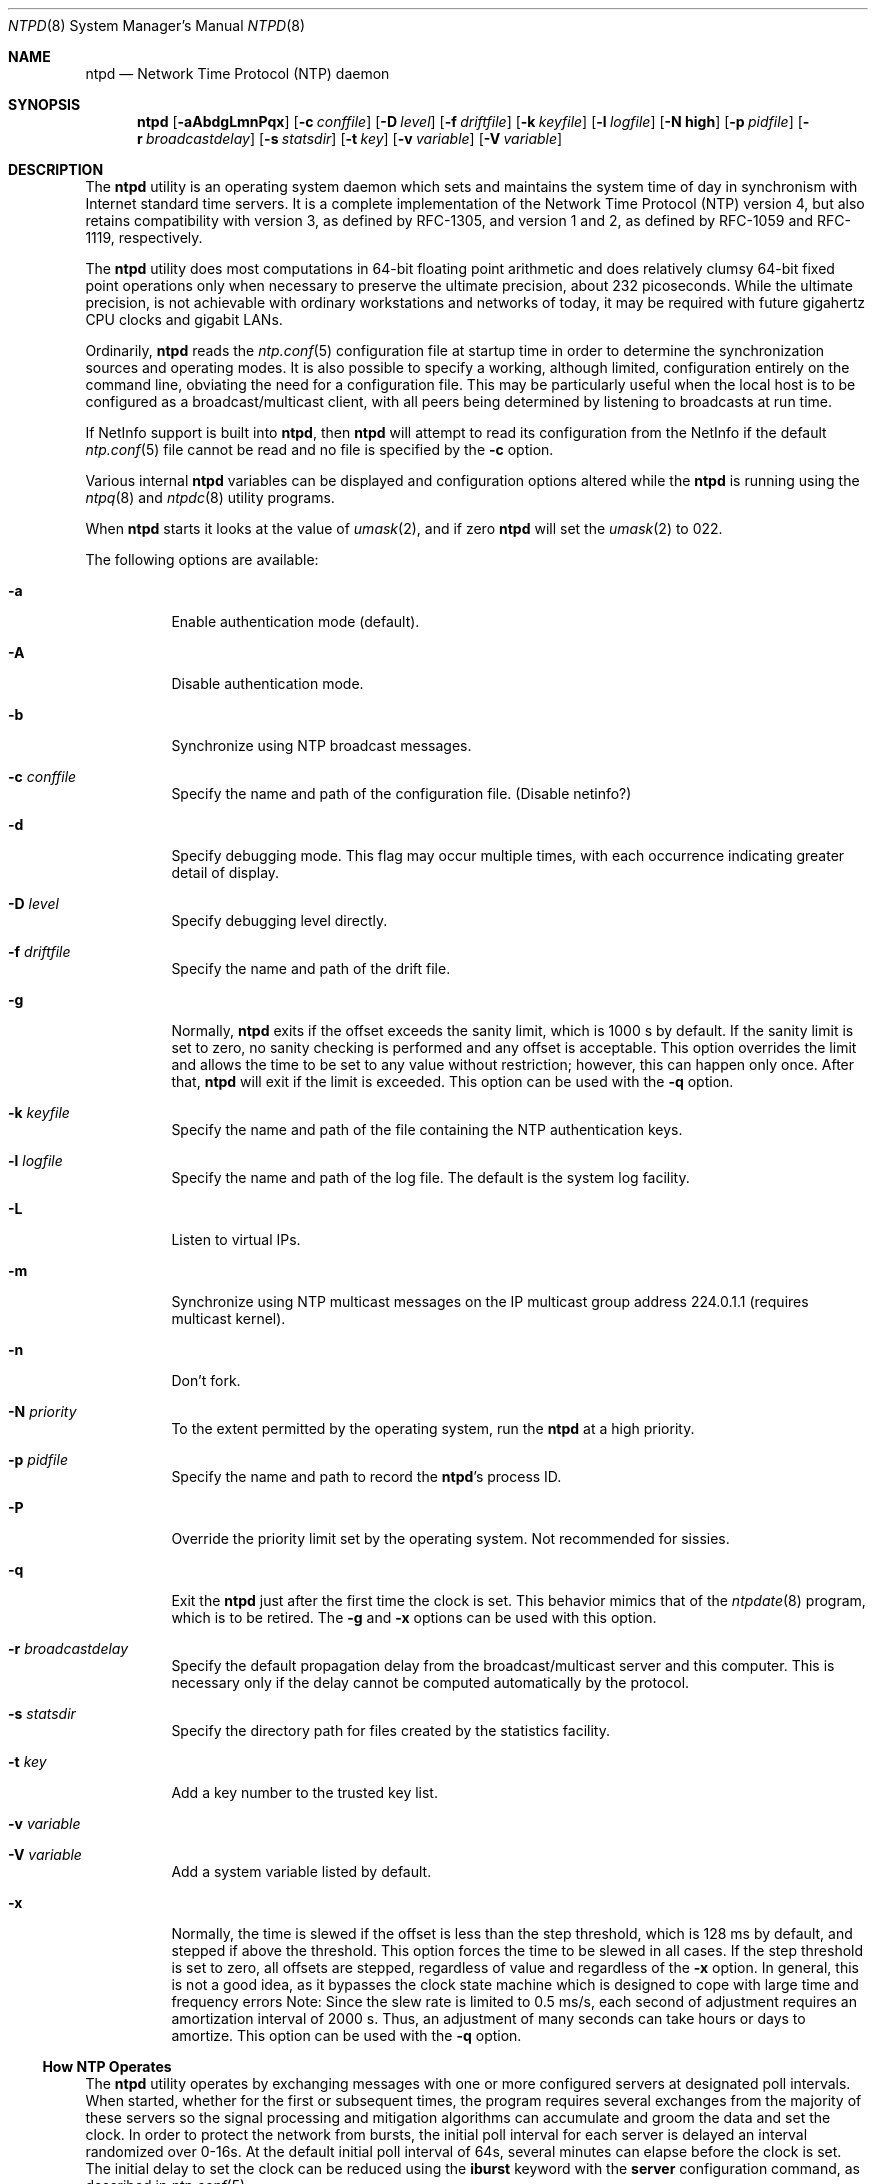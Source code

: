 .\"
.\" $FreeBSD$
.\"
.Dd August 2, 2001
.Dt NTPD 8
.Os
.Sh NAME
.Nm ntpd
.Nd Network Time Protocol (NTP) daemon
.Sh SYNOPSIS
.Nm
.Op Fl aAbdgLmnPqx
.Op Fl c Ar conffile
.Op Fl D Ar level
.Op Fl f Ar driftfile
.Op Fl k Ar keyfile
.Op Fl l Ar logfile
.Op Fl N Cm high
.Op Fl p Ar pidfile
.Op Fl r Ar broadcastdelay
.Op Fl s Ar statsdir
.Op Fl t Ar key
.Op Fl v Ar variable
.Op Fl V Ar variable
.Sh DESCRIPTION
The
.Nm
utility is an operating system daemon which sets
and maintains the system time of day in synchronism with Internet
standard time servers.
It is a complete implementation of the
Network Time Protocol (NTP) version 4, but also retains
compatibility with version 3, as defined by RFC-1305, and version 1
and 2, as defined by RFC-1059 and RFC-1119, respectively.
.Pp
The
.Nm
utility does most computations in 64-bit floating point
arithmetic and does relatively clumsy 64-bit fixed point operations
only when necessary to preserve the ultimate precision, about 232
picoseconds.
While the ultimate precision, is not achievable with
ordinary workstations and networks of today, it may be required
with future gigahertz CPU clocks and gigabit LANs.
.Pp
Ordinarily,
.Nm
reads the
.Xr ntp.conf 5
configuration file at startup time in order to determine the
synchronization sources and operating modes.
It is also possible to
specify a working, although limited, configuration entirely on the
command line, obviating the need for a configuration file.
This may
be particularly useful when the local host is to be configured as a
broadcast/multicast client, with all peers being determined by
listening to broadcasts at run time.
.Pp
If NetInfo support is built into
.Nm ,
then
.Nm
will attempt to read its configuration from the
NetInfo if the default
.Xr ntp.conf 5
file cannot be read and no file is
specified by the
.Fl c
option.
.Pp
Various internal
.Nm
variables can be displayed and
configuration options altered while the
.Nm
is running
using the
.Xr ntpq 8
and
.Xr ntpdc 8
utility programs.
.Pp
When
.Nm
starts it looks at the value of
.Xr umask 2 ,
and if zero
.Nm
will set the
.Xr umask 2
to 022.
.Pp
The following options are available:
.Bl -tag -width indent
.It Fl a
Enable authentication mode (default).
.It Fl A
Disable authentication mode.
.It Fl b
Synchronize using NTP broadcast messages.
.It Fl c Ar conffile
Specify the name and path of the configuration file.
(Disable
netinfo?)
.It Fl d
Specify debugging mode.
This flag may occur multiple times,
with each occurrence indicating greater detail of display.
.It Fl D Ar level
Specify debugging level directly.
.It Fl f Ar driftfile
Specify the name and path of the drift file.
.It Fl g
Normally,
.Nm
exits if the offset exceeds the sanity
limit, which is 1000 s by default.
If the sanity limit is set to
zero, no sanity checking is performed and any offset is acceptable.
This option overrides the limit and allows the time to be set to
any value without restriction; however, this can happen only once.
After that,
.Nm
will exit if the limit is exceeded.
This
option can be used with the
.Fl q
option.
.It Fl k Ar keyfile
Specify the name and path of the file containing the NTP
authentication keys.
.It Fl l Ar logfile
Specify the name and path of the log file.
The default is the
system log facility.
.It Fl L
Listen to virtual IPs.
.It Fl m
Synchronize using NTP multicast messages on the IP multicast
group address 224.0.1.1 (requires multicast kernel).
.It Fl n
Don't fork.
.It Fl N Ar priority
To the extent permitted by the operating system, run the
.Nm
at a high priority.
.It Fl p Ar pidfile
Specify the name and path to record the
.Nm Ns 's
process
ID.
.It Fl P
Override the priority limit set by the operating system.
Not
recommended for sissies.
.It Fl q
Exit the
.Nm
just after the first time the clock is
set.
This behavior mimics that of the
.Xr ntpdate 8
program,
which is to be retired.
The
.Fl g
and
.Fl x
options can
be used with this option.
.It Fl r Ar broadcastdelay
Specify the default propagation delay from the
broadcast/multicast server and this computer.
This is necessary
only if the delay cannot be computed automatically by the
protocol.
.It Fl s Ar statsdir
Specify the directory path for files created by the statistics
facility.
.It Fl t Ar key
Add a key number to the trusted key list.
.It Fl v Ar variable
.It Fl V Ar variable
Add a system variable listed by default.
.It Fl x
Normally, the time is slewed if the offset is less than the
step threshold, which is 128 ms by default, and stepped if above
the threshold.
This option forces the time to be slewed in all
cases.
If the step threshold is set to zero, all offsets are
stepped, regardless of value and regardless of the
.Fl x
option.
In general, this is not a good idea, as it bypasses the
clock state machine which is designed to cope with large time and
frequency errors Note: Since the slew rate is limited to 0.5 ms/s,
each second of adjustment requires an amortization interval of 2000
s.
Thus, an adjustment of many seconds can take hours or days to
amortize.
This option can be used with the
.Fl q
option.
.El
.Ss "How NTP Operates"
The
.Nm
utility operates by exchanging messages with
one or more configured servers at designated poll intervals.
When
started, whether for the first or subsequent times, the program
requires several exchanges from the majority of these servers so
the signal processing and mitigation algorithms can accumulate and
groom the data and set the clock.
In order to protect the network
from bursts, the initial poll interval for each server is delayed
an interval randomized over 0-16s.
At the default initial poll
interval of 64s, several minutes can elapse before the clock is
set.
The initial delay to set the clock can be reduced using the
.Cm iburst
keyword with the
.Ic server
configuration
command, as described in
.Xr ntp.conf 5 .
.Pp
Most operating systems and hardware of today incorporate a
time-of-year (TOY) chip to maintain the time during periods when
the power is off.
When the machine is booted, the chip is used to
initialize the operating system time.
After the machine has
synchronized to a NTP server, the operating system corrects the
chip from time to time.
In case there is no TOY chip or for some
reason its time is more than 1000s from the server time,
.Nm
assumes something must be terribly wrong and the only
reliable action is for the operator to intervene and set the clock
by hand.
This causes
.Nm
to exit with a panic message to
the system log.
The
.Fl g
option overrides this check and the
clock will be set to the server time regardless of the chip time.
However, and to protect against broken hardware, such as when the
CMOS battery fails or the clock counter becomes defective, once the
clock has been set, an error greater than 1000s will cause
.Nm
to exit anyway.
.Pp
Under ordinary conditions,
.Nm
adjusts the clock in
small steps so that the timescale is effectively continuous and
without discontinuities.
Under conditions of extreme network
congestion, the roundtrip delay jitter can exceed three seconds and
the synchronization distance, which is equal to one-half the
roundtrip delay plus error budget terms, can become very large.
The
.Nm
algorithms discard sample offsets exceeding 128 ms,
unless the interval during which no sample offset is less than 128
ms exceeds 900s.
The first sample after that, no matter what the
offset, steps the clock to the indicated time.
In practice this
reduces the false alarm rate where the clock is stepped in error to
a vanishingly low incidence.
.Pp
As the result of this behavior, once the clock has been set, it
very rarely strays more than 128 ms, even under extreme cases of
network path congestion and jitter.
Sometimes, in particular when
.Nm
is first started, the error might exceed 128 ms.
This
may on occasion cause the clock to be set backwards if the local
clock time is more than 128 s in the future relative to the server.
In some applications, this behavior may be unacceptable.
If the
.Fl x
option is included on the command line, the clock will
never be stepped and only slew corrections will be used.
.Pp
The issues should be carefully explored before deciding to use
the
.Fl x
option.
The maximum slew rate possible is limited
to 500 parts-per-million (PPM) as a consequence of the correctness
principles on which the NTP protocol and algorithm design are
based.
As a result, the local clock can take a long time to
converge to an acceptable offset, about 2,000 s for each second the
clock is outside the acceptable range.
During this interval the
local clock will not be consistent with any other network clock and
the system cannot be used for distributed applications that require
correctly synchronized network time.
.Pp
In spite of the above precautions, sometimes when large
frequency errors are present the resulting time offsets stray
outside the 128-ms range and an eventual step or slew time
correction is required.
If following such a correction the
frequency error is so large that the first sample is outside the
acceptable range,
.Nm
enters the same state as when the
.Pa ntp.drift
file is not present.
The intent of this behavior
is to quickly correct the frequency and restore operation to the
normal tracking mode.
In the most extreme cases
(time.ien.it comes to mind), there may be occasional
step/slew corrections and subsequent frequency corrections.
It
helps in these cases to use the
.Cm burst
keyword when
configuring the server.
.Ss "Frequency Discipline"
The
.Nm
behavior at startup depends on whether the
frequency file, usually
.Pa ntp.drift ,
exists.
This file
contains the latest estimate of clock frequency error.
When the
.Nm
is started and the file does not exist, the
.Nm
enters a special mode designed to quickly adapt to
the particular system clock oscillator time and frequency error.
This takes approximately 15 minutes, after which the time and
frequency are set to nominal values and the
.Nm
enters
normal mode, where the time and frequency are continuously tracked
relative to the server.
After one hour the frequency file is
created and the current frequency offset written to it.
When the
.Nm
is started and the file does exist, the
.Nm
frequency is initialized from the file and enters normal mode
immediately.
After that the current frequency offset is written to
the file at hourly intervals.
.Ss "Operating Modes"
The
.Nm
utility can operate in any of several modes, including
symmetric active/passive, client/server broadcast/multicast and
manycast, as described in the
.Qq Association Management
page
(available as part of the HTML documentation
provided in
.Pa /usr/share/doc/ntp ) .
It normally operates continuously while
monitoring for small changes in frequency and trimming the clock
for the ultimate precision.
However, it can operate in a one-time
mode where the time is set from an external server and frequency is
set from a previously recorded frequency file.
A
broadcast/multicast or manycast client can discover remote servers,
compute server-client propagation delay correction factors and
configure itself automatically.
This makes it possible to deploy a
fleet of workstations without specifying configuration details
specific to the local environment.
.Pp
By default,
.Nm
runs in continuous mode where each of
possibly several external servers is polled at intervals determined
by an intricate state machine.
The state machine measures the
incidental roundtrip delay jitter and oscillator frequency wander
and determines the best poll interval using a heuristic algorithm.
Ordinarily, and in most operating environments, the state machine
will start with 64s intervals and eventually increase in steps to
1024s.
A small amount of random variation is introduced in order to
avoid bunching at the servers.
In addition, should a server become
unreachable for some time, the poll interval is increased in steps
to 1024s in order to reduce network overhead.
.Pp
In some cases it may not be practical for
.Nm
to run
continuously.
A common workaround has been to run the
.Xr ntpdate 8
program from a
.Xr cron 8
job at designated
times.
However, this program does not have the crafted signal
processing, error checking and mitigation algorithms of
.Nm .
The
.Fl q
option is intended for this purpose.
Setting this option will cause
.Nm
to exit just after
setting the clock for the first time.
The procedure for initially
setting the clock is the same as in continuous mode; most
applications will probably want to specify the
.Cm iburst
keyword with the
.Ic server
configuration command.
With this
keyword a volley of messages are exchanged to groom the data and
the clock is set in about a minute.
If nothing is heard after a
couple of minutes, the daemon times out and exits.
After a suitable
period of mourning, the
.Xr ntpdate 8
program may be
retired.
.Pp
When kernel support is available to discipline the clock
frequency, which is the case for stock Solaris, Tru64, Linux and
.Fx ,
a useful feature is available to discipline the clock
frequency.
First,
.Nm
is run in continuous mode with
selected servers in order to measure and record the intrinsic clock
frequency offset in the frequency file.
It may take some hours for
the frequency and offset to settle down.
Then the
.Nm
is
stopped and run in one-time mode as required.
At each startup, the
frequency is read from the file and initializes the kernel
frequency.
.Ss "Poll Interval Control"
This version of NTP includes an intricate state machine to
reduce the network load while maintaining a quality of
synchronization consistent with the observed jitter and wander.
There are a number of ways to tailor the operation in order enhance
accuracy by reducing the interval or to reduce network overhead by
increasing it.
However, the user is advised to carefully consider
the consequences of changing the poll adjustment range from the
default minimum of 64 s to the default maximum of 1,024 s.
The
default minimum can be changed with the
.Ic tinker
.Cm minpoll
command to a value not less than 16 s.
This value is used for all
configured associations, unless overridden by the
.Cm minpoll
option on the configuration command.
Note that most device drivers
will not operate properly if the poll interval is less than 64 s
and that the broadcast server and manycast client associations will
also use the default, unless overridden.
.Pp
In some cases involving dial up or toll services, it may be
useful to increase the minimum interval to a few tens of minutes
and maximum interval to a day or so.
Under normal operation
conditions, once the clock discipline loop has stabilized the
interval will be increased in steps from the minimum to the
maximum.
However, this assumes the intrinsic clock frequency error
is small enough for the discipline loop correct it.
The capture
range of the loop is 500 PPM at an interval of 64s decreasing by a
factor of two for each doubling of interval.
At a minimum of 1,024
s, for example, the capture range is only 31 PPM.
If the intrinsic
error is greater than this, the drift file
.Pa ntp.drift
will
have to be specially tailored to reduce the residual error below
this limit.
Once this is done, the drift file is automatically
updated once per hour and is available to initialize the frequency
on subsequent daemon restarts.
.Ss "The huff-n'-puff filter"
In scenarios where a considerable amount of data are to be
downloaded or uploaded over telephone modems, timekeeping quality
can be seriously degraded.
This occurs because the differential
delays on the two directions of transmission can be quite large.
In
many cases the apparent time errors are so large as to exceed the
step threshold and a step correction can occur during and after the
data transfer is in progress.
.Pp
The huff-n'-puff filter is designed to correct the apparent time
offset in these cases.
It depends on knowledge of the propagation
delay when no other traffic is present.
In common scenarios this
occurs during other than work hours.
The filter maintains a shift
register that remembers the minimum delay over the most recent
interval measured usually in hours.
Under conditions of severe
delay, the filter corrects the apparent offset using the sign of
the offset and the difference between the apparent delay and
minimum delay.
The name of the filter reflects the negative (huff)
and positive (puff) correction, which depends on the sign of the
offset.
.Pp
The filter is activated by the
.Ic tinker command and
.Cm huffpuff
keyword, as described in
.Xr ntp.conf 5 .
.Sh FILES
.Bl -tag -width /etc/ntp.drift -compact
.It Pa /etc/ntp.conf
the default name of the configuration file
.It Pa /etc/ntp.drift
the default name of the drift file
.It Pa /etc/ntp.keys
the default name of the key file
.El
.Sh SEE ALSO
.Xr ntp.conf 5 ,
.Xr ntpdate 8 ,
.Xr ntpdc 8 ,
.Xr ntpq 8
.Pp
In addition to the manual pages provided,
comprehensive documentation is available on the world wide web
at
.Li http://www.ntp.org/ .
A snapshot of this documentation is available in HTML format in
.Pa /usr/share/doc/ntp .
.Rs
.%A David L. Mills
.%T Network Time Protocol (Version 1)
.%O RFC1059
.Re
.Rs
.%A David L. Mills
.%T Network Time Protocol (Version 2)
.%O RFC1119
.Re
.Rs
.%A David L. Mills
.%T Network Time Protocol (Version 3)
.%O RFC1305
.Re
.Sh BUGS
The
.Nm
utility has gotten rather fat.
While not huge, it has gotten
larger than might be desirable for an elevated-priority
.Nm
running on a workstation, particularly since many of
the fancy features which consume the space were designed more with
a busy primary server, rather than a high stratum workstation in
mind.
